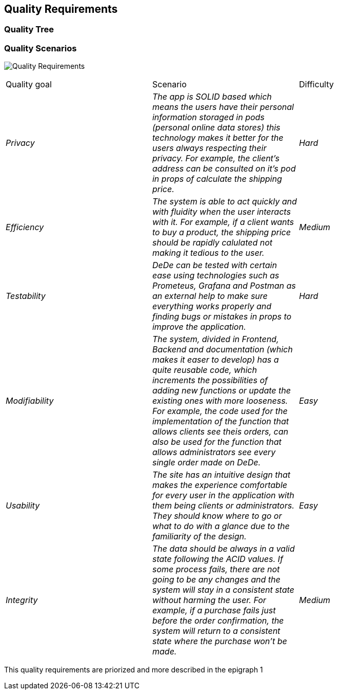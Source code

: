 [[section-quality-scenarios]]
== Quality Requirements


[role="arc42help"]

=== Quality Tree

[role="arc42help"]
=== Quality Scenarios
image:Quality-Requirements.png["Quality Requirements"]

[role="arc42help"]
****
|===
|Quality goal|Scenario|Difficulty
| _Privacy_ | _The app is SOLID based which means the users have their personal information storaged in pods (personal online data stores) this technology makes it better for the users always respecting their privacy. For example, the client's address can be consulted on it's pod in props of calculate the shipping price._ | _Hard_ 
| _Efficiency_ | _The system is able to act quickly and with fluidity when the user interacts with it. For example, if a client wants to buy a product, the shipping price should be rapidly calulated not making it tedious to the user._ | _Medium_ 
| _Testability_ | _DeDe can be tested with certain ease using technologies such as Prometeus, Grafana and Postman as an external help to make sure everything works properly and finding bugs or mistakes in props to improve the application._ | _Hard_ 
| _Modifiability_ | _The system, divided in Frontend, Backend and documentation (which makes it easer to develop) has a quite reusable code, which increments the possibilities of adding new functions or update the existing ones with more looseness. For example, the code used for the implementation of the function that allows clients see theis orders, can also be used for the function that allows administrators see every single order made on DeDe._ | _Easy_ 
| _Usability_ | _The site has an intuitive design that makes the experience comfortable for every user in the application with them being clients or administrators. They should know where to go or what to do with a glance due to the familiarity of the design._ | _Easy_ 
| _Integrity_ | _The data should be always in a valid state following the ACID values. If some process fails, there are not going to be any changes and the system will stay in a consistent state without harming the user. For example, if a purchase fails just before the order confirmation, the system will return to a consistent state where the purchase won't be made._ | _Medium_ 
|===
This quality requirements are priorized and more described in the epigraph 1
****
